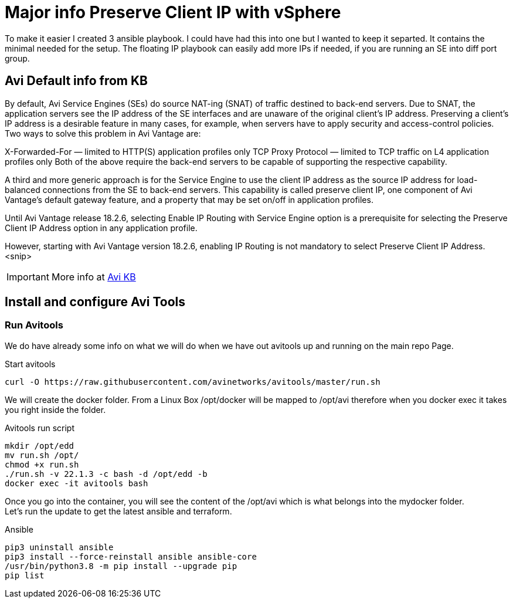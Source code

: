 = Major info Preserve Client IP with vSphere

To make it easier I created 3 ansible playbook. I could have had this into one but I wanted to keep it separted. It contains the minimal needed for the setup. 
The floating IP playbook can easily add more IPs if needed, if you are running an SE into diff port group.

== Avi Default info from KB

By default, Avi Service Engines (SEs) do source NAT-ing (SNAT) of traffic destined to back-end servers. Due to SNAT, the application servers see the IP address of the SE interfaces and are unaware of the original client’s IP address. Preserving a client’s IP address is a desirable feature in many cases, for example, when servers have to apply security and access-control policies. Two ways to solve this problem in Avi Vantage are:

X-Forwarded-For — limited to HTTP(S) application profiles only
TCP Proxy Protocol — limited to TCP traffic on L4 application profiles only
Both of the above require the back-end servers to be capable of supporting the respective capability.

A third and more generic approach is for the Service Engine to use the client IP address as the source IP address for load-balanced connections from the SE to back-end servers. This capability is called preserve client IP, one component of Avi Vantage’s default gateway feature, and a property that may be set on/off in application profiles.

Until Avi Vantage release 18.2.6, selecting Enable IP Routing with Service Engine option is a prerequisite for selecting the Preserve Client IP Address option in any application profile.

However, starting with Avi Vantage version 18.2.6, enabling IP Routing is not mandatory to select Preserve Client IP Address.
<snip>

IMPORTANT: More info at link:https://avinetworks.com/docs/22.1/preserve-client-ip/[Avi KB]


== Install and configure Avi Tools

=== Run Avitools
We do have already some info on what we will do when we have out avitools up and running on the main repo Page.

.Start avitools
----
curl -O https://raw.githubusercontent.com/avinetworks/avitools/master/run.sh
----

We will create the docker folder. From a Linux Box /opt/docker will be mapped to /opt/avi therefore when you docker exec it takes you right inside the folder.

.Avitools run script
----
mkdir /opt/edd
mv run.sh /opt/
chmod +x run.sh
./run.sh -v 22.1.3 -c bash -d /opt/edd -b
docker exec -it avitools bash
----

Once you go into the container, you will see the content of the /opt/avi which is what belongs into the mydocker folder. +
Let's run the update to get the latest ansible and terraform.

.Ansible
----
pip3 uninstall ansible
pip3 install --force-reinstall ansible ansible-core
/usr/bin/python3.8 -m pip install --upgrade pip
pip list
----
